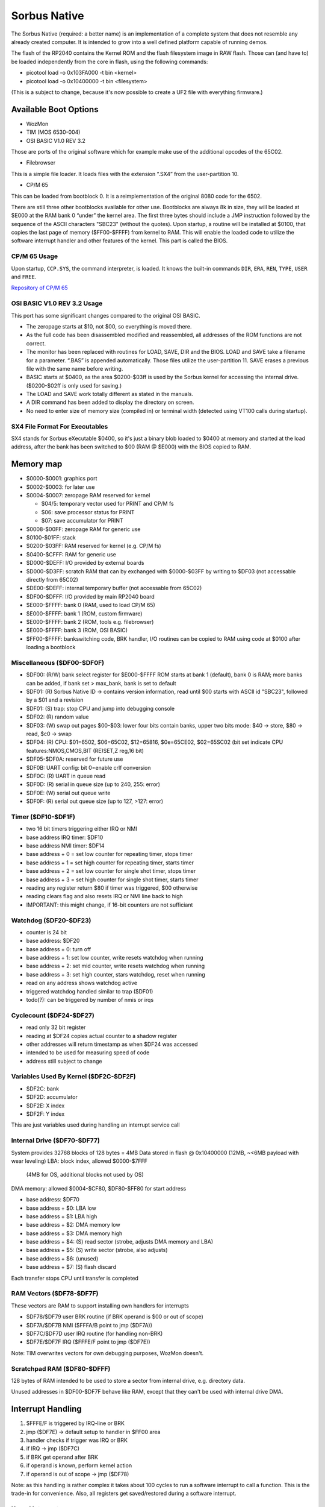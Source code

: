 Sorbus Native
=============

The Sorbus Native (required: a better name) is an implementation of a
complete system that does not resemble any already created computer. It
is intended to grow into a well defined platform capable of running
demos.

The flash of the RP2040 contains the Kernel ROM and the flash filesystem
image in RAW flash. Those can (and have to) be loaded independently from
the core in flash, using the following commands:

-  picotool load -o 0x103FA000 -t bin <kernel>
-  picotool load -o 0x10400000 -t bin <filesystem>

(This is a subject to change, because it's now possible to create a UF2
file with everything firmware.)

Available Boot Options
----------------------

-  WozMon
-  TIM (MOS 6530-004)
-  OSI BASIC V1.0 REV 3.2

Those are ports of the original software which for example make use of
the additional opcodes of the 65C02.

-  Filebrowser

This is a simple file loader. It loads files with the extension “.SX4”
from the user-partition 10.

-  CP/M 65

This can be loaded from bootblock 0. It is a reimplementation of the
original 8080 code for the 6502.

There are still three other bootblocks available for other use.
Bootblocks are always 8k in size, they will be loaded at $E000 at the
RAM bank 0 “under” the kernel area. The first three bytes should include
a JMP instruction followed by the sequence of the ASCII characters
"SBC23" (without the quotes). Upon startup, a routine will be installed
at $0100, that copies the last page of memory ($FF00-$FFFF) from kernel
to RAM. This will enable the loaded code to utilize the software
interrupt handler and other features of the kernel. This part is called
the BIOS.

CP/M 65 Usage
~~~~~~~~~~~~~

Upon startup, ``CCP.SYS``, the command interpreter, is loaded. It knows
the built-in commands ``DIR``, ``ERA``, ``REN``, ``TYPE``, ``USER`` and
``FREE``.

`Repository of CP/M 65 <https://github.com/davidgiven/cpm65>`__

OSI BASIC V1.0 REV 3.2 Usage
~~~~~~~~~~~~~~~~~~~~~~~~~~~~

This port has some significant changes compared to the original OSI
BASIC.

-  The zeropage starts at $10, not $00, so everything is moved there.
-  As the full code has been disassembled modified and reassembled, all
   addresses of the ROM functions are not correct.
-  The monitor has been replaced with routines for LOAD, SAVE, DIR and
   the BIOS. LOAD and SAVE take a filename for a parameter. “.BAS” is
   appended automatically. Those files utilize the user-partition 11.
   SAVE erases a previous file with the same name before writing.
-  BASIC starts at $0400, as the area $0200-$03ff is used by the Sorbus
   kernel for accessing the internal drive. ($0200-$02ff is only used
   for saving.)
-  The LOAD and SAVE work totally different as stated in the manuals.
-  A DIR command has been added to display the directory on screen.
-  No need to enter size of memory size (compiled in) or terminal width
   (detected using VT100 calls during startup).

SX4 File Format For Executables
~~~~~~~~~~~~~~~~~~~~~~~~~~~~~~~

SX4 stands for Sorbus eXecutable $0400, so it's just a binary blob
loaded to $0400 at memory and started at the load address, after the
bank has been switched to $00 (RAM @ $E000) with the BIOS copied to RAM.

Memory map
----------

-  $0000-$0001: graphics port
-  $0002-$0003: for later use
-  $0004-$0007: zeropage RAM reserved for kernel

   -  $04/5: temporary vector used for PRINT and CP/M fs
   -  $06: save processor status for PRINT
   -  $07: save accumulator for PRINT

-  $0008-$00FF: zeropage RAM for generic use
-  $0100-$01FF: stack
-  $0200-$03FF: RAM reserved for kernel (e.g. CP/M fs)
-  $0400-$CFFF: RAM for generic use
-  $D000-$DEFF: I/O provided by external boards
-  $D000-$D3FF: scratch RAM that can by exchanged with $0000-$03FF
   by writing to $DF03 (not accessable directly from 65C02)
-  $DE00-$DEFF: internal temporary buffer (not accessable from 65C02)
-  $DF00-$DFFF: I/O provided by main RP2040 board
-  $E000-$FFFF: bank 0 (RAM, used to load CP/M 65)
-  $E000-$FFFF: bank 1 (ROM, custom firmware)
-  $E000-$FFFF: bank 2 (ROM, tools e.g. filebrowser)
-  $E000-$FFFF: bank 3 (ROM, OSI BASIC)
-  $FF00-$FFFF: bankswitching code, BRK handler, I/O routines can be
   copied to RAM using code at $0100 after loading a bootblock

Miscellaneous ($DF00-$DF0F)
~~~~~~~~~~~~~~~~~~~~~~~~~~~

-  $DF00: (R/W) bank select register for $E000-$FFFF ROM starts at
   bank 1 (default), bank 0 is RAM; more banks can be added, if
   bank set > max_bank, bank is set to default
-  $DF01: (R) Sorbus Native ID -> contains version information, read
   until $00 starts with ASCII id "SBC23", followed by a $01 and a
   revision
-  $DF01: (S) trap: stop CPU and jump into debugging console
-  $DF02: (R) random value
-  $DF03: (W) swap out pages $00-$03: lower four bits contain banks,
   upper two bits mode: $40 -> store, $80 -> read, $c0 -> swap
-  $DF04: (R) CPU: $01=6502, $06=65C02, $12=65816, $0e=65CE02, $02=65SC02
   (bit set indicate CPU features:NMOS,CMOS,BIT (RE)SET,Z reg,16 bit)
-  $DF05-$DF0A: reserved for future use
-  $DF0B: UART config: bit 0=enable crlf conversion
-  $DF0C: (R) UART in queue read
-  $DF0D: (R) serial in queue size (up to 240, 255: error)
-  $DF0E: (W) serial out queue write
-  $DF0F: (R) serial out queue size (up to 127, >127: error)

Timer ($DF10-$DF1F)
~~~~~~~~~~~~~~~~~~~

-  two 16 bit timers triggering either IRQ or NMI
-  base address IRQ timer: $DF10
-  base address NMI timer: $DF14
-  base address + 0 = set low counter for repeating timer, stops timer
-  base address + 1 = set high counter for repeating timer, starts timer
-  base address + 2 = set low counter for single shot timer, stops timer
-  base address + 3 = set high counter for single shot timer, starts
   timer
-  reading any register return $80 if timer was triggered, $00 otherwise
-  reading clears flag and also resets IRQ or NMI line back to high
-  IMPORTANT: this might change, if 16-bit counters are not sufficiant

Watchdog ($DF20-$DF23)
~~~~~~~~~~~~~~~~~~~~~~

-  counter is 24 bit
-  base address: $DF20
-  base address + 0: turn off
-  base address + 1: set low counter, write resets watchdog when running
-  base address + 2: set mid counter, write resets watchdog when running
-  base address + 3: set high counter, stars watchdog, reset when
   running
-  read on any address shows watchdog active
-  triggered watchdog handled similar to trap ($DF01)
-  todo(?): can be triggered by number of nmis or irqs

Cyclecount ($DF24-$DF27)
~~~~~~~~~~~~~~~~~~~~~~~~

-  read only 32 bit register
-  reading at $DF24 copies actual counter to a shadow register
-  other addresses will return timestamp as when $DF24 was accessed
-  intended to be used for measuring speed of code
-  address still subject to change

Variables Used By Kernel ($DF2C-$DF2F)
~~~~~~~~~~~~~~~~~~~~~~~~~~~~~~~~~~~~~~

-  $DF2C: bank
-  $DF2D: accumulator
-  $DF2E: X index
-  $DF2F: Y index

This are just variables used during handling an interrupt service call

Internal Drive ($DF70-$DF77)
~~~~~~~~~~~~~~~~~~~~~~~~~~~~

System provides 32768 blocks of 128 bytes = 4MB Data stored in flash @
0x10400000 (12MB, ~<6MB payload with wear leveling)
LBA: block index, allowed $0000-$7FFF
     (4MB for OS, additional blocks not used by OS)
DMA memory: allowed $0004-$CF80, $DF80-$FF80 for start address

- base address: $DF70
- base address + $0: LBA low
- base address + $1: LBA high
- base address + $2: DMA memory low
- base address + $3: DMA memory high
- base address + $4: (S) read sector (strobe, adjusts DMA memory and LBA)
- base address + $5: (S) write sector (strobe, also adjusts)
- base address + $6: (unused)
- base address + $7: (S) flash discard

Each transfer stops CPU until transfer is completed

RAM Vectors ($DF78-$DF7F)
~~~~~~~~~~~~~~~~~~~~~~~~~

These vectors are RAM to support installing own handlers for interrupts

-  $DF78/$DF79 user BRK routine (if BRK operand is $00 or out of scope)
-  $DF7A/$DF7B NMI ($FFFA/B point to jmp ($DF7A))
-  $DF7C/$DF7D user IRQ routine (for handling non-BRK)
-  $DF7E/$DF7F IRQ ($FFFE/F point to jmp ($DF7E))

Note: TIM overwrites vectors for own debugging purposes, WozMon doesn't.

Scratchpad RAM ($DF80-$DFFF)
~~~~~~~~~~~~~~~~~~~~~~~~~~~~

128 bytes of RAM intended to be used to store a sector from internal
drive, e.g. directory data.

Unused addresses in $DF00-$DF7F behave like RAM, except that they can't
be used with internal drive DMA.

Interrupt Handling
------------------

1) $FFFE/F is triggered by IRQ-line or BRK
2) jmp ($DF7E) -> default setup to handler in $FF00 area
3) handler checks if trigger was IRQ or BRK
4) if IRQ -> jmp ($DF7C)
5) if BRK get operand after BRK
6) if operand is known, perform kernel action
7) if operand is out of scope -> jmp ($DF78)

Note: as this handling is rather complex it takes about 100 cycles to
run a software interrupt to call a function. This is the trade-in for
convenience. Also, all registers get saved/restored during a software
interrupt.

Kernel Interrupts
~~~~~~~~~~~~~~~~~

-  $00: jmp ($DF78)
-  $01: chrinuc: wait for key and return it uppercase
-  $02: chrcfg: set UART configuration parameters
-  $03: prhex8: output accumulator as 2 digit hex value
-  $04: prhex16: output X and accumulator as 4 digit hex value
-  $05: CP/M-fs set filename: convert filename (pointer in X/A),
   Y=userid
-  $06: CP/M-fs load: load file to address in ($030c/d)
-  $07: CP/M-fs save: save file from address in ($030c/d) to ($030e/f)
-  $08: CP/M-fs erase: delete file
-  $09: CP/M-fs directory: load directory to address in ($030c/d) or
   screen
-  $0A: VT100: several screen functions: Y=specify function (see below)

For an own interrupt handler invoked via $DF78/9, it is recommended to
use interrupt arguments starting with $80, as those won't be used by the
kernel.

Also note that registers are not stored on the stack, but in memory.
This results in running an interrupt within an interrupt will corrupt
registers.


CP/M-fs Load And Save
---------------------

The load and save are done using DMA transfers. Those can only copy a
full sector of 128 bytes per DMA. So if the last sector of a save is
only partially used, still the whole 128 bytes are written to storage,
even though the directory entry contains the correct size of the file.
The load routine does the same: it loads a full 128 bytes sector
overwriting memory with an usused part of the file. The end address of
the file in address ($030e/f) does state the correct end, but up to 127
bytes after that address might be corrupted!

VT100 Calls
-----------

VT100 calls are identified by the function number passed via the Y
register. Some functions require / return parameters handed over via the
A and X registers.

-  $00: set cursor pos (in: X=col, A=row, 1 based)
-  $01: set scroll area (in: A=start, X=end)
-  $02: set text attributes (colors) (30..37 bgcol, 40..47 fgcol, DECIMAL)
-  $03: get cursor pos (out: X=col, A=row, 1 based)
-  $04: clear screen
-  $05: clear to end of line -
-  $06: reset scroll area
-  $07: scroll down
-  $08: scroll up
-  $09: save cursor pos
-  $0A: restore cursor pos

Hint: to get the size of the terminal window, call $00 (set cursor pos)
with A & X set to 254, then query the cursor position with call $03. Then
the real size is reported. It might be a good idea to then set position
1, 1 (top left).

Suggested External I/O Addresses
--------------------------------

-  $D400: SID clone(s): 5-bit register select -> 8 SIDs max
-  $DA00: RIOT 6532: 1 will take up full page
-  $DB00: ACIA(s): 2-bit register select -> 64 ACIAs max
-  $DC00: VIA(s): 4-bit register select -> 16 VIAs max

Chip-Select-GAL
---------------

Using a GAL 22v10 chip

Out of 16 bit address - 8 bits 15-8 hardcoded to Dx?? - 3 bits 7-5 to
decode chip select output - 8 chip select outputs - 1 bank select output
(also used internally)

A GAL 20v8 could only decode 4 chip selects (or mayby 7, based upon
implementation)

Notes On Implementation in RP2040
---------------------------------

Multicore Architecture
~~~~~~~~~~~~~~~~~~~~~~

Core 0 runs the console and handles user interaction. Core 1 drives the
bus for the CPU implementing the system. To have a rather efficient
(fast as in ~1MHz) system, core 1 really has to come up with some
tricks. So, every “event” aspect, such as timers, watchdog and other
things will be run by an event queue. This means on every clock cycle
there is a check if something was scheduled for this specific clock
cycle. Again due to performance, only one event will happen during that
clock cycle. If two events are scheduled for the same clock cycle, the
second one scheduled will be delay by one clock cycle (and again until
there is a free slot). The size of the queue is 32 event. This should be
sufficiant, as there are not much things that could add to the event
queue, and in most cases, a new event from the same source replaces the
old one.

However: again due to performance the queue is not thread safe! So only
core 1 is allowed to interact with it.

Core 0 on the other hand is allowed to do two things on the hardware
side:

-  pull the RDY line low (to stop the CPU) and back high (to let the CPU
   continue)
-  pull the RESET line to low (but not back to high again), this may be
   only done if the RDY line is high, or immediately pulled high after
   the reset line was pulled low (immediately = in the next code line!)

If core 1 should want to use the RDY line for some reason, this should
be implemented using “queue_uart_write” with characters > 0xFF. For
performance/latency reasons it also does pull RDY low itself as well.
